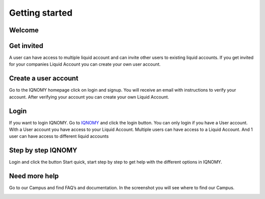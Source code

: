###############
Getting started
###############

Welcome
=======

.. image:: _static/images/Welcome.png 
   :target: slideshare_

Get invited
===========

A user can have access to multiple liquid account and can invite other users to existing liquid accounts. If you get invited for your companies Liquid Account you can create your own user account. 

Create a user account
=====================

Go to the IQNOMY homepage click on login and signup. You will receive an email with instructions to verify your account. After verifying your account you can create your own Liquid Account. 

Login
=====

If you want to login IQNOMY. Go to IQNOMY_ and click the login button. 
You can only login if you have a User account. With a User account you have access to your Liquid Account. Multiple users can have access to a Liquid Account. And 1 user can have access to different liquid accounts 

Step by step IQNOMY
===================

Login and click the button Start quick, start step by step to get help with the different options in IQNOMY.

.. image:: _static/images/FindStepbyStep.png

Need more help
==============

Go to our Campus and find FAQ’s and documentation. In the screenshot you will see where to find our Campus.

.. image:: _static/images/FindCampus.png

.. _IQNOMY: http://www.iqnomy.com/
.. _slideshare: http://www.slideshare.net/iqnomy/iqnomy-how-to-part-1

